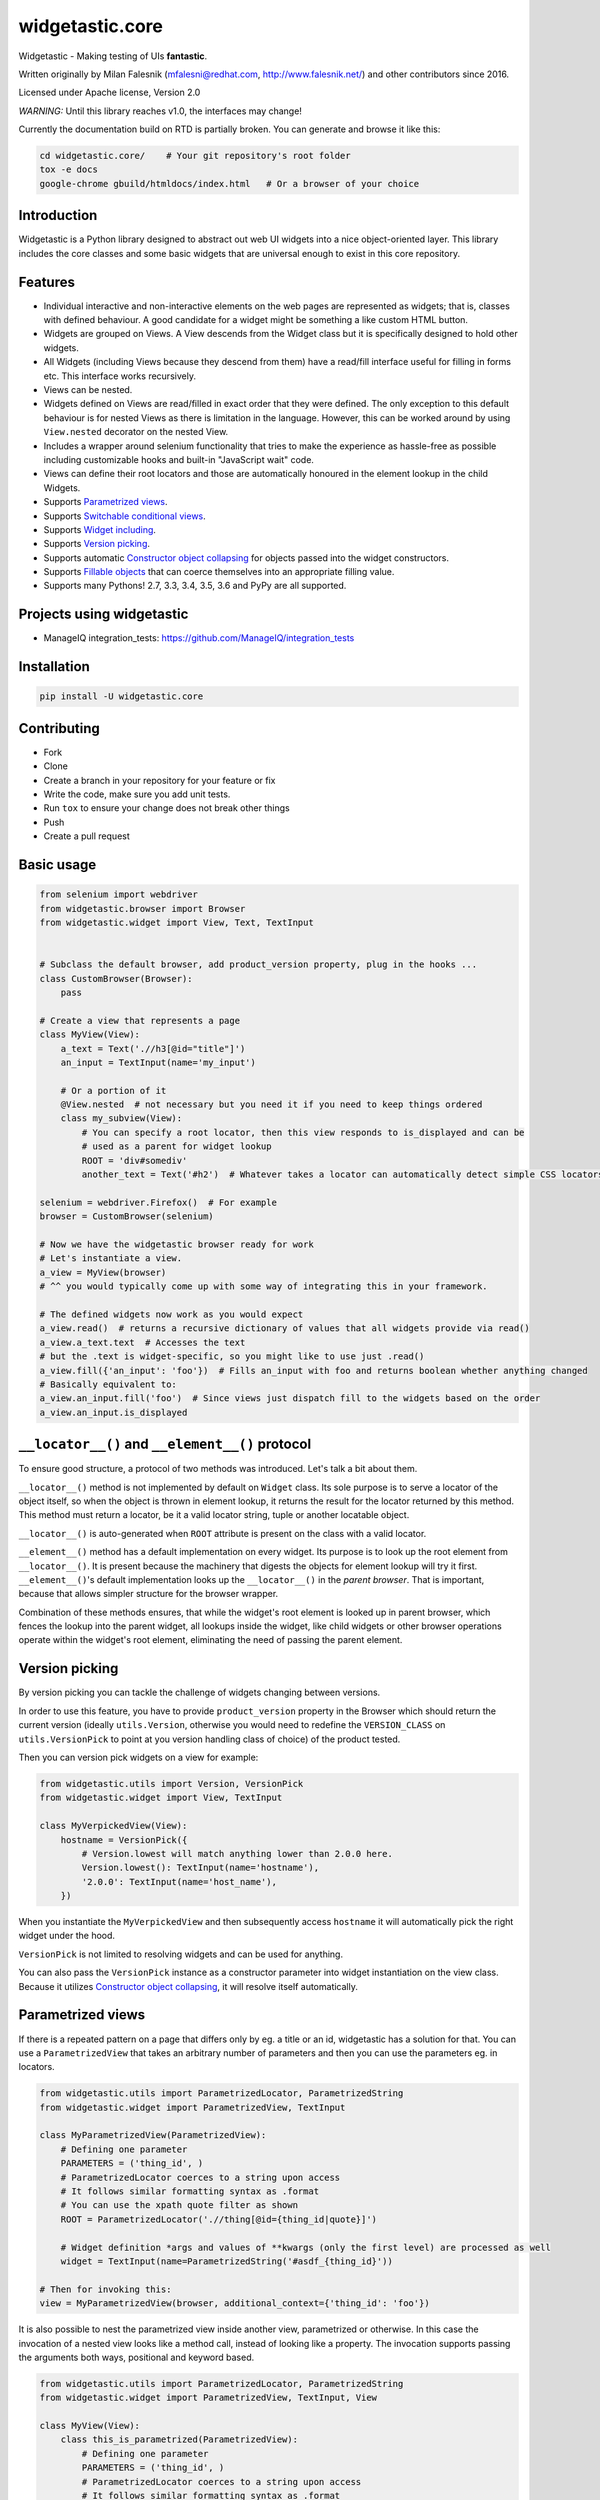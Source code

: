 ================
widgetastic.core
================

.. image:: https://travis-ci.org/RedHatQE/widgetastic.core.svg?branch=master
    :target: https://travis-ci.org/RedHatQE/widgetastic.core

.. image:: https://coveralls.io/repos/github/RedHatQE/widgetastic.core/badge.svg?branch=master
    :target: https://coveralls.io/github/RedHatQE/widgetastic.core?branch=master

.. image:: https://readthedocs.org/projects/widgetasticcore/badge/?version=latest
    :target: http://widgetasticcore.readthedocs.io/en/latest/?badge=latest
    :alt: Documentation Status

.. image:: https://www.quantifiedcode.com/api/v1/project/2f1c121257cc44acb1241aa640c4d266/badge.svg
  :target: https://www.quantifiedcode.com/app/project/2f1c121257cc44acb1241aa640c4d266
  :alt: Code issues

Widgetastic - Making testing of UIs **fantastic**.

Written originally by Milan Falesnik (mfalesni@redhat.com, http://www.falesnik.net/) and
other contributors since 2016.

Licensed under Apache license, Version 2.0

*WARNING:* Until this library reaches v1.0, the interfaces may change!

Currently the documentation build on RTD is partially broken. You can generate and browse it like
this:

.. code-block:: bash

    cd widgetastic.core/    # Your git repository's root folder
    tox -e docs
    google-chrome gbuild/htmldocs/index.html   # Or a browser of your choice

Introduction
------------

Widgetastic is a Python library designed to abstract out web UI widgets into a nice object-oriented
layer. This library includes the core classes and some basic widgets that are universal enough to
exist in this core repository.

Features
--------

- Individual interactive and non-interactive elements on the web pages are represented as widgets;
  that is, classes with defined behaviour. A good candidate for a widget might be something
  a like custom HTML button.
- Widgets are grouped on Views. A View descends from the Widget class but it is specifically designed
  to hold other widgets.
- All Widgets (including Views because they descend from them) have a read/fill interface useful for
  filling in forms etc. This interface works recursively.
- Views can be nested.
- Widgets defined on Views are read/filled in exact order that they were defined. The only exception
  to this default behaviour is for nested Views as there is limitation in the language. However, this
  can be worked around by using ``View.nested`` decorator on the nested View.
- Includes a wrapper around selenium functionality that tries to make the experience as hassle-free
  as possible including customizable hooks and built-in "JavaScript wait" code.
- Views can define their root locators and those are automatically honoured in the element lookup
  in the child Widgets.
- Supports `Parametrized views`_.
- Supports `Switchable conditional views`_.
- Supports `Widget including`_.
- Supports `Version picking`_.
- Supports automatic `Constructor object collapsing`_ for objects passed into the widget constructors.
- Supports `Fillable objects`_ that can coerce themselves into an appropriate filling value.
- Supports many Pythons! 2.7, 3.3, 3.4, 3.5, 3.6 and PyPy are all supported.

Projects using widgetastic
--------------------------
- ManageIQ integration_tests: https://github.com/ManageIQ/integration_tests

Installation
------------

.. code-block:: bash

    pip install -U widgetastic.core


Contributing
------------
- Fork
- Clone
- Create a branch in your repository for your feature or fix
- Write the code, make sure you add unit tests.
- Run ``tox`` to ensure your change does not break other things
- Push
- Create a pull request

Basic usage
-----------

.. code-block:: python

    from selenium import webdriver
    from widgetastic.browser import Browser
    from widgetastic.widget import View, Text, TextInput


    # Subclass the default browser, add product_version property, plug in the hooks ...
    class CustomBrowser(Browser):
        pass

    # Create a view that represents a page
    class MyView(View):
        a_text = Text('.//h3[@id="title"]')
        an_input = TextInput(name='my_input')

        # Or a portion of it
        @View.nested  # not necessary but you need it if you need to keep things ordered
        class my_subview(View):
            # You can specify a root locator, then this view responds to is_displayed and can be
            # used as a parent for widget lookup
            ROOT = 'div#somediv'
            another_text = Text('#h2')  # Whatever takes a locator can automatically detect simple CSS locators

    selenium = webdriver.Firefox()  # For example
    browser = CustomBrowser(selenium)

    # Now we have the widgetastic browser ready for work
    # Let's instantiate a view.
    a_view = MyView(browser)
    # ^^ you would typically come up with some way of integrating this in your framework.

    # The defined widgets now work as you would expect
    a_view.read()  # returns a recursive dictionary of values that all widgets provide via read()
    a_view.a_text.text  # Accesses the text
    # but the .text is widget-specific, so you might like to use just .read()
    a_view.fill({'an_input': 'foo'})  # Fills an_input with foo and returns boolean whether anything changed
    # Basically equivalent to:
    a_view.an_input.fill('foo')  # Since views just dispatch fill to the widgets based on the order
    a_view.an_input.is_displayed


``__locator__()`` and ``__element__()`` protocol
------------------------------------------------

To ensure good structure, a protocol of two methods was introduced. Let's talk a bit about them.

``__locator__()`` method is not implemented by default on ``Widget`` class. Its sole purpose is to
serve a locator of the object itself, so when the object is thrown in element lookup, it returns the
result for the locator returned by this method. This method must return a locator, be it a valid
locator string, tuple or another locatable object.

``__locator__()`` is auto-generated when ``ROOT`` attribute is present on the class with a valid
locator.

``__element__()`` method has a default implementation on every widget. Its purpose is to look up the
root element from ``__locator__()``. It is present because the machinery that digests the objects
for element lookup will try it first. ``__element__()``'s default implementation looks up the
``__locator__()`` in the *parent browser*. That is important, because that allows simpler structure
for the browser wrapper.

Combination of these methods ensures, that while the widget's root element is looked up in parent
browser, which fences the lookup into the parent widget, all lookups inside the widget, like child
widgets or other browser operations operate within the widget's root element, eliminating the need
of passing the parent element.


.. `Version picking`:

Version picking
------------------
By version picking you can tackle the challenge of widgets changing between versions.

In order to use this feature, you have to provide ``product_version`` property in the Browser which
should return the current version (ideally ``utils.Version``, otherwise you would need to redefine
the ``VERSION_CLASS`` on ``utils.VersionPick`` to point at you version handling class of choice)
of the product tested.

Then you can version pick widgets on a view for example:

.. code-block:: python

    from widgetastic.utils import Version, VersionPick
    from widgetastic.widget import View, TextInput

    class MyVerpickedView(View):
        hostname = VersionPick({
            # Version.lowest will match anything lower than 2.0.0 here.
            Version.lowest(): TextInput(name='hostname'),
            '2.0.0': TextInput(name='host_name'),
        })

When you instantiate the ``MyVerpickedView`` and then subsequently access ``hostname`` it will
automatically pick the right widget under the hood.

``VersionPick`` is not limited to resolving widgets and can be used for anything.

You can also pass the ``VersionPick`` instance as a constructor parameter into widget instantiation
on the view class. Because it utilizes `Constructor object collapsing`_, it will resolve itself
automatically.

.. `Parametrized views`:

Parametrized views
------------------

If there is a repeated pattern on a page that differs only by eg. a title or an id, widgetastic has
a solution for that. You can use a ``ParametrizedView`` that takes an arbitrary number of parameters
and then you can use the parameters eg. in locators.

.. code-block:: python

    from widgetastic.utils import ParametrizedLocator, ParametrizedString
    from widgetastic.widget import ParametrizedView, TextInput

    class MyParametrizedView(ParametrizedView):
        # Defining one parameter
        PARAMETERS = ('thing_id', )
        # ParametrizedLocator coerces to a string upon access
        # It follows similar formatting syntax as .format
        # You can use the xpath quote filter as shown
        ROOT = ParametrizedLocator('.//thing[@id={thing_id|quote}]')

        # Widget definition *args and values of **kwargs (only the first level) are processed as well
        widget = TextInput(name=ParametrizedString('#asdf_{thing_id}'))

    # Then for invoking this:
    view = MyParametrizedView(browser, additional_context={'thing_id': 'foo'})

It is also possible to nest the parametrized view inside another view, parametrized or otherwise.
In this case the invocation of a nested view looks like a method call, instead of looking like a
property. The invocation supports passing the arguments both ways, positional and keyword based.

.. code-block:: python

    from widgetastic.utils import ParametrizedLocator, ParametrizedString
    from widgetastic.widget import ParametrizedView, TextInput, View

    class MyView(View):
        class this_is_parametrized(ParametrizedView):
            # Defining one parameter
            PARAMETERS = ('thing_id', )
            # ParametrizedLocator coerces to a string upon access
            # It follows similar formatting syntax as .format
            # You can use the xpath quote filter as shown
            ROOT = ParametrizedLocator('.//thing[@id={thing_id|quote}]')

            # Widget definition *args and values of **kwargs (only the first level) are processed as well
            the_widget = TextInput(name=ParametrizedString('#asdf_{thing_id}'))

    # We create the root view
    view = MyView(browser)
    # Now if it was an ordinary nested view, view.this_is_parametrized.the_widget would give us the
    # nested view instance directly and then the the_widget widget. But this is a parametrized view
    # and it will give us an intermediate object whose task is to collect the parameters upon
    # calling and then pass them through into the real view object.
    # This example will be invoking the parametrized view with the exactly same param like the
    # previous example:
    view.this_is_parametrized('foo')
    # So, when we have that view, you can use it as you are used to
    view.this_is_parametrized('foo').the_widget.do_something()
    # Or with keyword params
    view.this_is_parametrized(thing_id='foo').the_widget.do_something()

The parametrized views also support list-like access using square braces. For that to work, you need
the ``all`` classmethod defined on the view so Widgetastic would be aware of all the items. You can
access the parametrized views by member index ``[i]`` and slice ``[i:j]``.

It is also possible to iterate through all the occurences of the parametrized view. Let's assume the
previous code sample is still loaded and the ``this_is_parametrized`` class has the ``all()``
defined. In that case, the code would like like this:

.. code-block:: python

    for p_view in view.this_is_parametrized:
        print(p_view.the_widget.read())

This sample code would go through all the occurences of the parametrization. Remember that the
``all`` classmethod IS REQUIRED in this case.

You can also pass the ``ParametrizedString`` instance as a constructor parameter into widget instantiation
on the view class. Because it utilizes `Constructor object collapsing`_, it will resolve itself
automatically.

.. `Constructor object collapsing`:

Constructor object collapsing
-----------------------------

By using ``widgetastic.utils.ConstructorResolvable`` you can create an object that can lazily resolve
itself into a different object upon widget instantiation. This is used eg. for the `Version picking`_
where ``VersionPick`` descends from this class or for the parametrized strings. Just subclass this
class and implement ``.resolve(self, parent_object)`` where ``parent_object`` is the to-be parent
of the widget.

.. `Fillable objects`:

Fillable objects
----------------

I bet that if you have ever used modelling approach to the entities represented in the product, you
have come across filling values in the UI and if you wanted to select the item representing given
object in the UI, you had to pick a correct attribute and know it. So you had to do something like
this (simplified example)

.. code-block:: python

    some_form.item.fill(o.description)

If you let the class of ``o`` implement ``widgetastic.utils.Fillable``, you can implement the method
``.as_fill_value`` which should return such value that is used in the UI. In that case, the
simplification is as follows.

.. code-block:: python

    some_form.item.fill(o)

You no longer have to care, the object itself know how it will be displayed in the UI. Unfortunately
this does not work the other way (automatic instantiation of objects based on values read) as that
would involve knowledge of metadata etc. That is a possible future feature.


.. `Widget including`:

Widget including
----------------

DRY is useful, right? Widgetastic thinks so, so it supports including widgets into other widgets.
Think about it more like C-style include, what it does is that it makes the receiving widget aware
of the other widgets that are going to be included and generates accessors for the widgets in
included widgets so if "flattens" the structure. All the ordering is kept. A simple example.

.. code-block:: python

    class FormButtonsAdd(View):
        add = Button('Add')
        reset = Button('Reset')
        cancel = Button('Cancel')

    class ItemAddForm(View):
        name = TextInput(...)
        description = TextInput(...)

        # ...
        # ...

        buttons = View.include(FormButtonsAdd)

This has the same effect like putting the buttons directly in ``ItemAddForm``.

You **ABSOLUTELY MUST** be aware that in background this is not including in its literal sense. It
does not take the widget definitions and put them in the receiving class. If you access the widget
that has been included, what happens is that you actually access a descriptor proxy that looks up
the correct included hosting widget where the requested widget is hosted (it actually creates it on
demand), then the correct widget is returned. This has its benefit in the fact that any logical
structure that is built inside the included class is retained and works as one would expect, like
parametrized locators and such.

All the included widgets in the structure share their parent with the widget where you started
including. So when instantiated, the underlying ``FormButtonsAdd`` has the same parent widget as
the ``ItemAddForm``. I did not think it would be wise to make the including widget a parent for the
included widgets due to the fact widgetastic fences the element lookup if ``ROOT`` is present on a
widget/view. However, ``View.include`` supports ``use_parent=True`` option which makes included
widgets use including widget as a parent for rare cases when it is really necessary.


.. `Switchable conditional views`:

Switchable conditional views
----------------------------

If you have forms in your product whose parts change depending on previous selections, you might
like to use the ``ConditionalSwitchableView``. It will allow you to represent different kinds of
views under one widget name. An example might be a view of items that can use icons, table, or
something else. You can make views that have the same interface for all the variants and then
put them together using this tool. That will allow you to interact with the different views the
same way. They display the same informations in the end.

.. code-block:: python

    class SomeForm(View):
        foo = Input('...')
        action_type = Select(name='action_type')

        action_form = ConditionalSwitchableView(reference='action_type')

        # Simple value matching. If Action type 1 is selected in the select, use this view.
        # And if the action_type value does not get matched, use this view as default
        @action_form.register('Action type 1', default=True)
        class ActionType1Form(View):
            widget = Widget()

        # You can use a callable to declare the widget values to compare
        @action_form.register(lambda action_type: action_type == 'Action type 2')
        class ActionType2Form(View):
            widget = Widget()

        # With callable, you can use values from multiple widgets
        @action_form.register(
            lambda action_type, foo: action_type == 'Action type 2' and foo == 2)
        class ActionType2Form(View):
            widget = Widget()

You can see it gives you the flexibility of decision based on the values in the view.

This example as shown (with Views) will behave like the ``action_form`` was a nested view. You can
also make a switchable widget. You can use it like this:

.. code-block:: python

    class SomeForm(View):
        foo = Input('...')
        bar = Select(name='bar')

        switched_widget = ConditionalSwitchableView(reference='bar')

        switched_widget.register('Action type 1', default=True, widget=Widget())

Then instead of switching views, it switches widgets.
